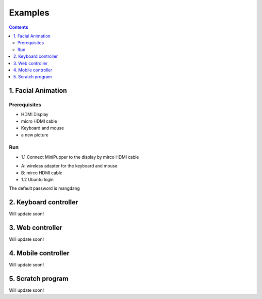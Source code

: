 ==============================
Examples
==============================

.. contents::
  :depth: 2

1. Facial Animation
-------------

Prerequisites
^^^^^^^^^^^^^^

* HDMI Display
* micro HDMI cable
* Keyboard and mouse
* a new picture

.. image:: ../_static/165.jpg
  :align: center

Run
^^^^^

* 1.1 Connect MiniPupper to the display by mirco HDMI cable

.. image:: ../_static/168.jpg
  :align: center

* A: wireless adapter for the keyboard and mouse
* B: mirco HDMI cable

* 1.2 Ubuntu login

.. image:: ../_static/172.jpg
  :align: center

The default password is mangdang

2. Keyboard controller
-------------

Will update soon!

3. Web controller
-------------

Will update soon!

4. Mobile controller
-------------

Will update soon!

5. Scratch program
-------------

Will update soon!